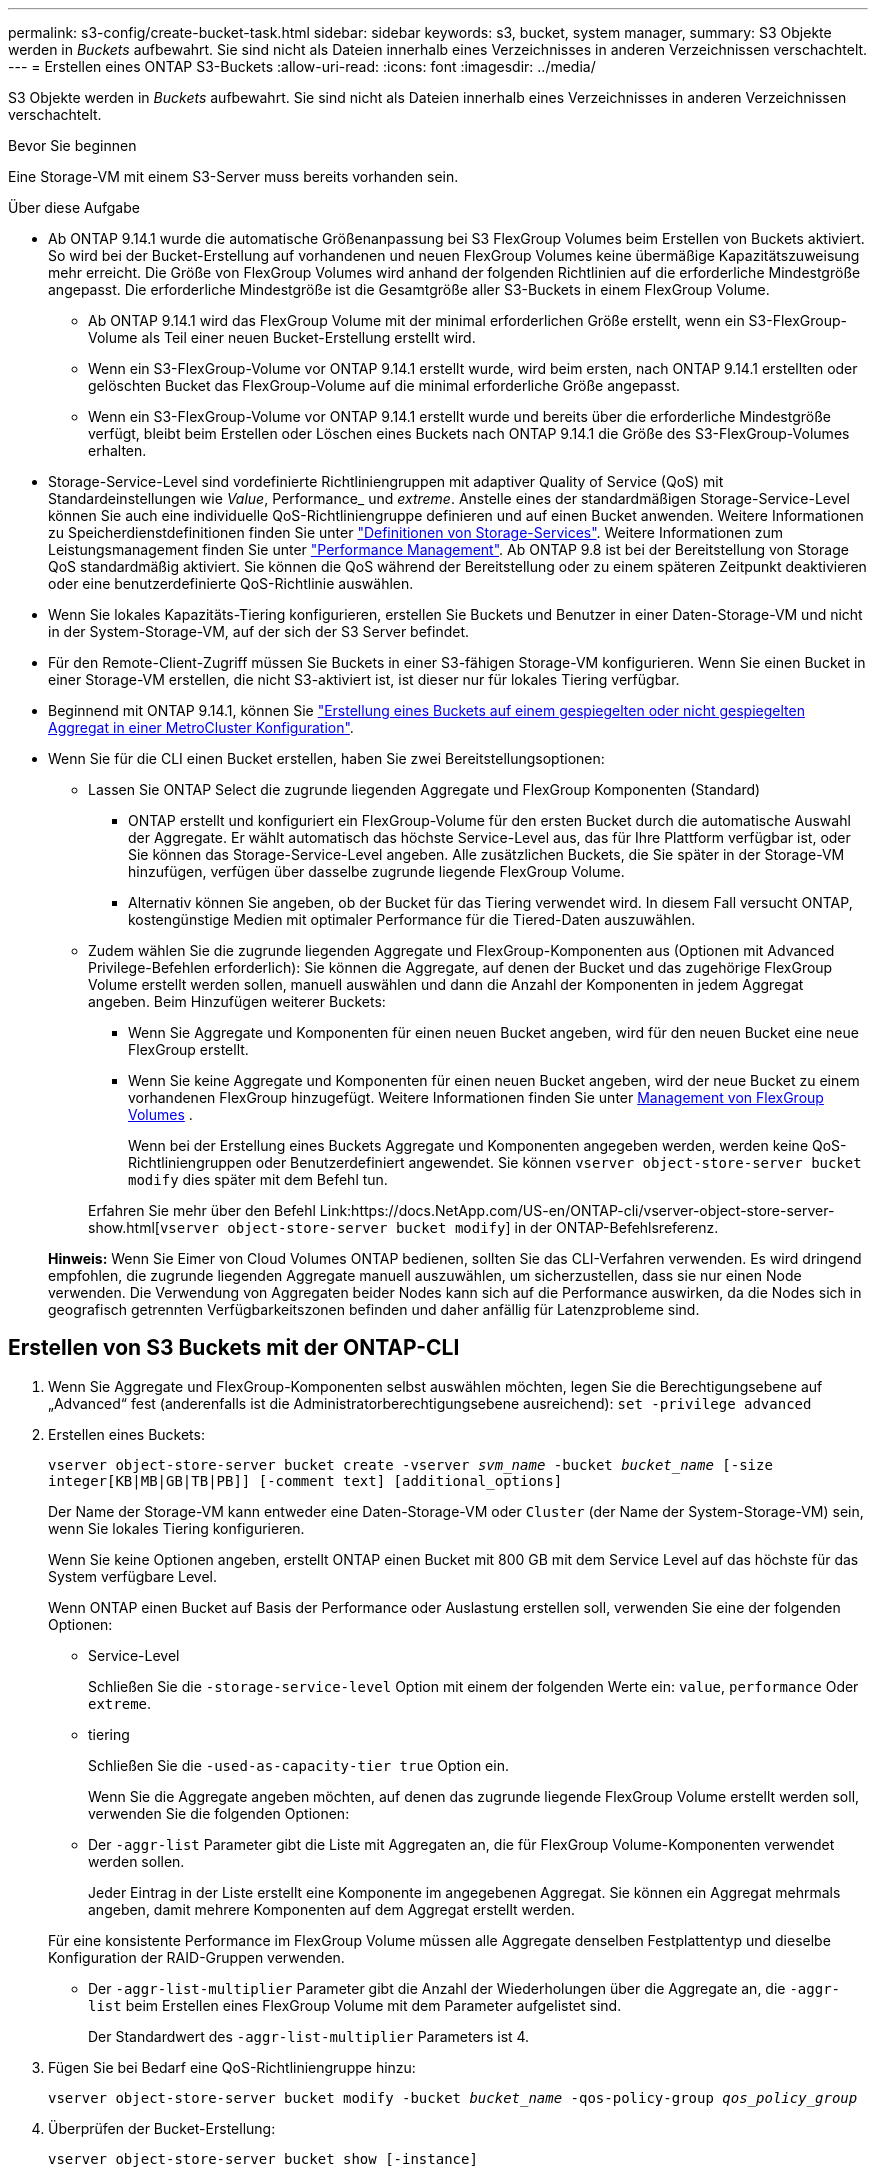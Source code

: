 ---
permalink: s3-config/create-bucket-task.html 
sidebar: sidebar 
keywords: s3, bucket, system manager, 
summary: S3 Objekte werden in _Buckets_ aufbewahrt. Sie sind nicht als Dateien innerhalb eines Verzeichnisses in anderen Verzeichnissen verschachtelt. 
---
= Erstellen eines ONTAP S3-Buckets
:allow-uri-read: 
:icons: font
:imagesdir: ../media/


[role="lead"]
S3 Objekte werden in _Buckets_ aufbewahrt. Sie sind nicht als Dateien innerhalb eines Verzeichnisses in anderen Verzeichnissen verschachtelt.

.Bevor Sie beginnen
Eine Storage-VM mit einem S3-Server muss bereits vorhanden sein.

.Über diese Aufgabe
* Ab ONTAP 9.14.1 wurde die automatische Größenanpassung bei S3 FlexGroup Volumes beim Erstellen von Buckets aktiviert. So wird bei der Bucket-Erstellung auf vorhandenen und neuen FlexGroup Volumes keine übermäßige Kapazitätszuweisung mehr erreicht. Die Größe von FlexGroup Volumes wird anhand der folgenden Richtlinien auf die erforderliche Mindestgröße angepasst. Die erforderliche Mindestgröße ist die Gesamtgröße aller S3-Buckets in einem FlexGroup Volume.
+
** Ab ONTAP 9.14.1 wird das FlexGroup Volume mit der minimal erforderlichen Größe erstellt, wenn ein S3-FlexGroup-Volume als Teil einer neuen Bucket-Erstellung erstellt wird.
** Wenn ein S3-FlexGroup-Volume vor ONTAP 9.14.1 erstellt wurde, wird beim ersten, nach ONTAP 9.14.1 erstellten oder gelöschten Bucket das FlexGroup-Volume auf die minimal erforderliche Größe angepasst.
** Wenn ein S3-FlexGroup-Volume vor ONTAP 9.14.1 erstellt wurde und bereits über die erforderliche Mindestgröße verfügt, bleibt beim Erstellen oder Löschen eines Buckets nach ONTAP 9.14.1 die Größe des S3-FlexGroup-Volumes erhalten.


* Storage-Service-Level sind vordefinierte Richtliniengruppen mit adaptiver Quality of Service (QoS) mit Standardeinstellungen wie _Value_, Performance_ und _extreme_. Anstelle eines der standardmäßigen Storage-Service-Level können Sie auch eine individuelle QoS-Richtliniengruppe definieren und auf einen Bucket anwenden. Weitere Informationen zu Speicherdienstdefinitionen finden Sie unter link:storage-service-definitions-reference.html["Definitionen von Storage-Services"]. Weitere Informationen zum Leistungsmanagement finden Sie unter link:../performance-admin/index.html["Performance Management"]. Ab ONTAP 9.8 ist bei der Bereitstellung von Storage QoS standardmäßig aktiviert. Sie können die QoS während der Bereitstellung oder zu einem späteren Zeitpunkt deaktivieren oder eine benutzerdefinierte QoS-Richtlinie auswählen.


* Wenn Sie lokales Kapazitäts-Tiering konfigurieren, erstellen Sie Buckets und Benutzer in einer Daten-Storage-VM und nicht in der System-Storage-VM, auf der sich der S3 Server befindet.
* Für den Remote-Client-Zugriff müssen Sie Buckets in einer S3-fähigen Storage-VM konfigurieren. Wenn Sie einen Bucket in einer Storage-VM erstellen, die nicht S3-aktiviert ist, ist dieser nur für lokales Tiering verfügbar.
* Beginnend mit ONTAP 9.14.1, können Sie link:create-bucket-mcc-task.html["Erstellung eines Buckets auf einem gespiegelten oder nicht gespiegelten Aggregat in einer MetroCluster Konfiguration"].
* Wenn Sie für die CLI einen Bucket erstellen, haben Sie zwei Bereitstellungsoptionen:
+
** Lassen Sie ONTAP Select die zugrunde liegenden Aggregate und FlexGroup Komponenten (Standard)
+
*** ONTAP erstellt und konfiguriert ein FlexGroup-Volume für den ersten Bucket durch die automatische Auswahl der Aggregate. Er wählt automatisch das höchste Service-Level aus, das für Ihre Plattform verfügbar ist, oder Sie können das Storage-Service-Level angeben. Alle zusätzlichen Buckets, die Sie später in der Storage-VM hinzufügen, verfügen über dasselbe zugrunde liegende FlexGroup Volume.
*** Alternativ können Sie angeben, ob der Bucket für das Tiering verwendet wird. In diesem Fall versucht ONTAP, kostengünstige Medien mit optimaler Performance für die Tiered-Daten auszuwählen.


** Zudem wählen Sie die zugrunde liegenden Aggregate und FlexGroup-Komponenten aus (Optionen mit Advanced Privilege-Befehlen erforderlich): Sie können die Aggregate, auf denen der Bucket und das zugehörige FlexGroup Volume erstellt werden sollen, manuell auswählen und dann die Anzahl der Komponenten in jedem Aggregat angeben. Beim Hinzufügen weiterer Buckets:
+
*** Wenn Sie Aggregate und Komponenten für einen neuen Bucket angeben, wird für den neuen Bucket eine neue FlexGroup erstellt.
*** Wenn Sie keine Aggregate und Komponenten für einen neuen Bucket angeben, wird der neue Bucket zu einem vorhandenen FlexGroup hinzugefügt. Weitere Informationen finden Sie unter xref:../flexgroup/index.html[Management von FlexGroup Volumes] .
+
Wenn bei der Erstellung eines Buckets Aggregate und Komponenten angegeben werden, werden keine QoS-Richtliniengruppen oder Benutzerdefiniert angewendet. Sie können `vserver object-store-server bucket modify` dies später mit dem Befehl tun.

+
Erfahren Sie mehr über den Befehl Link:https://docs.NetApp.com/US-en/ONTAP-cli/vserver-object-store-server-show.html[`vserver object-store-server bucket modify`] in der ONTAP-Befehlsreferenz.

+
*Hinweis:* Wenn Sie Eimer von Cloud Volumes ONTAP bedienen, sollten Sie das CLI-Verfahren verwenden. Es wird dringend empfohlen, die zugrunde liegenden Aggregate manuell auszuwählen, um sicherzustellen, dass sie nur einen Node verwenden. Die Verwendung von Aggregaten beider Nodes kann sich auf die Performance auswirken, da die Nodes sich in geografisch getrennten Verfügbarkeitszonen befinden und daher anfällig für Latenzprobleme sind.









== Erstellen von S3 Buckets mit der ONTAP-CLI

. Wenn Sie Aggregate und FlexGroup-Komponenten selbst auswählen möchten, legen Sie die Berechtigungsebene auf „Advanced“ fest (anderenfalls ist die Administratorberechtigungsebene ausreichend): `set -privilege advanced`
. Erstellen eines Buckets:
+
`vserver object-store-server bucket create -vserver _svm_name_ -bucket _bucket_name_ [-size integer[KB|MB|GB|TB|PB]] [-comment text] [additional_options]`

+
Der Name der Storage-VM kann entweder eine Daten-Storage-VM oder `Cluster` (der Name der System-Storage-VM) sein, wenn Sie lokales Tiering konfigurieren.

+
Wenn Sie keine Optionen angeben, erstellt ONTAP einen Bucket mit 800 GB mit dem Service Level auf das höchste für das System verfügbare Level.

+
Wenn ONTAP einen Bucket auf Basis der Performance oder Auslastung erstellen soll, verwenden Sie eine der folgenden Optionen:

+
** Service-Level
+
Schließen Sie die `-storage-service-level` Option mit einem der folgenden Werte ein: `value`, `performance` Oder `extreme`.

** tiering
+
Schließen Sie die `-used-as-capacity-tier true` Option ein.



+
Wenn Sie die Aggregate angeben möchten, auf denen das zugrunde liegende FlexGroup Volume erstellt werden soll, verwenden Sie die folgenden Optionen:

+
** Der `-aggr-list` Parameter gibt die Liste mit Aggregaten an, die für FlexGroup Volume-Komponenten verwendet werden sollen.
+
Jeder Eintrag in der Liste erstellt eine Komponente im angegebenen Aggregat. Sie können ein Aggregat mehrmals angeben, damit mehrere Komponenten auf dem Aggregat erstellt werden.

+
Für eine konsistente Performance im FlexGroup Volume müssen alle Aggregate denselben Festplattentyp und dieselbe Konfiguration der RAID-Gruppen verwenden.

** Der `-aggr-list-multiplier` Parameter gibt die Anzahl der Wiederholungen über die Aggregate an, die `-aggr-list` beim Erstellen eines FlexGroup Volume mit dem Parameter aufgelistet sind.
+
Der Standardwert des `-aggr-list-multiplier` Parameters ist 4.



. Fügen Sie bei Bedarf eine QoS-Richtliniengruppe hinzu:
+
`vserver object-store-server bucket modify -bucket _bucket_name_ -qos-policy-group _qos_policy_group_`

. Überprüfen der Bucket-Erstellung:
+
`vserver object-store-server bucket show [-instance]`



.Beispiel
Im folgenden Beispiel wird ein Bucket für die Storage-VM `vs1` mit der Größe erstellt `1TB` und das Aggregat angegeben:

Erfahren Sie mehr über die in diesem Verfahren beschriebenen Befehle im link:https://docs.netapp.com/us-en/ontap-cli/["ONTAP-Befehlsreferenz"^].

[listing]
----
cluster-1::*> vserver object-store-server bucket create -vserver svm1.example.com -bucket testbucket -aggr-list aggr1 -size 1TB
----


== Erstellung von S3 Buckets mit System Manager

. Fügen Sie auf einer S3-fähigen Storage-VM einen neuen Bucket hinzu.
+
.. Klicken Sie auf *Storage > Buckets* und dann auf *Hinzufügen*.
.. Geben Sie einen Namen ein, wählen Sie die Storage-VM aus und geben Sie eine Größe ein.
+
*** Wenn Sie an dieser Stelle auf *Speichern* klicken, wird ein Bucket mit den folgenden Standardeinstellungen erstellt:
+
**** Benutzern wird kein Zugriff auf den Bucket gewährt, es sei denn, bereits Gruppenrichtlinien sind gültig.
+

NOTE: Sie sollten den S3-Root-Benutzer nicht zum Managen von ONTAP-Objekt-Storage und zur gemeinsamen Nutzung seiner Berechtigungen verwenden, da er unbegrenzten Zugriff auf den Objektspeicher hat. Erstellen Sie stattdessen einen Benutzer oder eine Gruppe mit Administratorrechten, die Sie zuweisen.

**** Das Niveau der Servicequalität (Performance) ist das höchste für Ihr System verfügbare Niveau.


*** Klicken Sie auf *Speichern*, um einen Bucket mit diesen Standardwerten zu erstellen.








=== Konfigurieren Sie zusätzliche Berechtigungen und Einschränkungen

Sie können auf *Weitere Optionen* klicken, um Einstellungen für Objektsperrung, Benutzerberechtigungen und Leistungslevel zu konfigurieren, wenn Sie den Bucket konfigurieren, oder Sie können diese Einstellungen später ändern.

Wenn Sie beabsichtigen, den S3-Objektspeicher für FabricPool Tiering zu nutzen, sollten Sie die Wahl erwägen *für Tiering* zu verwenden (kostengünstige Medien mit optimaler Performance für die Tiered Data verwenden) anstatt ein Performance-Service-Level.

Wenn Sie die Versionierung für Ihre Objekte für eine spätere Wiederherstellung aktivieren möchten, wählen Sie *Versionierung aktivieren*. Die Versionierung ist standardmäßig aktiviert, wenn Sie die Objektsperrung auf dem Bucket aktivieren. Informationen zur Objektversionierung finden Sie im https://docs.aws.amazon.com/AmazonS3/latest/userguide/Versioning.html["Verwenden von Versionierung in S3 Buckets für Amazon"].

Ab Version 9.14.1 wird die Objektsperrung in S3 Buckets unterstützt. Für die S3 Objektsperrung ist eine standardmäßige SnapLock-Lizenz erforderlich. Diese Lizenz ist in enthaltenlink:../system-admin/manage-licenses-concept.html["ONTAP One"]. Vor ONTAP One war die SnapLock-Lizenz im Paket für Sicherheit und Compliance enthalten. Das Paket „Sicherheit und Compliance“ wird nicht mehr angeboten, ist aber weiterhin gültig. Obwohl derzeit nicht erforderlich, können Bestandskunden wählen https://docs.netapp.com/us-en/ontap/system-admin/download-nlf-task.html["Upgrade auf ONTAP One"]. Wenn Sie die Objektsperrung auf einem Bucket aktivieren, sollten Sie https://docs.netapp.com/us-en/ontap/system-admin/manage-license-task.html["Vergewissern Sie sich, dass eine SnapLock-Lizenz installiert ist"] . Wenn keine SnapLock-Lizenz installiert ist, müssen Sie https://docs.netapp.com/us-en/ontap/system-admin/install-license-task.html["Installieren"] sie aktivieren, bevor Sie die Objektsperrung aktivieren können. Wenn Sie die Installation der SnapLock-Lizenz überprüft haben, wählen Sie *enable object locking* aus, um Objekte in Ihrem Bucket vor dem Löschen oder Überschreiben zu schützen. Die Sperrung kann entweder für alle oder für bestimmte Objektversionen aktiviert werden und nur dann, wenn die SnapLock-Compliance-Uhr für die Cluster-Nodes initialisiert wird. Führen Sie hierzu folgende Schritte aus:

. Wenn die SnapLock-Compliance-Uhr auf keinem Knoten des Clusters initialisiert wird, wird die Schaltfläche *SnapLock-Compliance-Uhr initialisieren* angezeigt. Klicken Sie auf *SnapLock-Compliance-Uhr initialisieren*, um die SnapLock-Compliance-Uhr auf den Clusterknoten zu initialisieren.
. Wählen Sie den Modus *Governance*, um eine zeitbasierte Sperre zu aktivieren, die _Write Once, Read Many (WORM)_ Berechtigungen für die Objekte erlaubt. Selbst im _Governance_-Modus können die Objekte von Administratorbenutzern mit bestimmten Berechtigungen gelöscht werden.
. Wählen Sie *Compliance*-Modus, wenn Sie strengere Regeln für die Löschung und Aktualisierung der Objekte zuweisen möchten. In diesem Modus der Objektsperrung können die Objekte nur nach Abschluss der angegebenen Aufbewahrungsfrist abgelaufen sein. Sofern keine Aufbewahrungsfrist festgelegt ist, bleiben die Objekte unbegrenzt gesperrt.
. Geben Sie die Aufbewahrungsfrist für die Sperre in Tagen oder Jahren an, wenn die Verriegelung für einen bestimmten Zeitraum wirksam sein soll.
+

NOTE: Das Sperren gilt für S3-Buckets mit Versionsangabe und ohne Versionsangabe. Objektsperrung gilt nicht für NAS-Objekte.



Sie können Sicherungs- und Berechtigungseinstellungen sowie Performance Service Level für den Bucket konfigurieren.


NOTE: Sie müssen bereits Benutzer und Gruppen erstellt haben, bevor Sie die Berechtigungen konfigurieren.

Weitere Informationen finden Sie unter link:../s3-snapmirror/create-remote-mirror-new-bucket-task.html["Spiegelung für neuen Bucket erstellen"].



=== Überprüfen Sie den Zugriff auf den Bucket

Für S3-Client-Applikationen (ob ONTAP S3 oder eine externe Drittanbieterapplikation) können Sie Ihren Zugriff auf den neu erstellten Bucket überprüfen, indem Sie Folgendes eingeben:

* Das S3-Server-CA-Zertifikat.
* Der Zugriffsschlüssel und der geheime Schlüssel des Benutzers.
* Der FQDN-Name des S3-Servers und der Bucket-Name.

